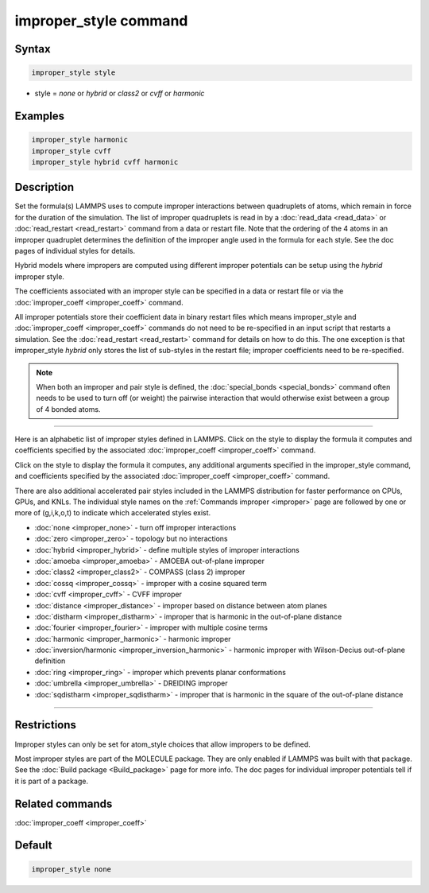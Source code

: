 .. index:: improper_style

improper_style command
======================

Syntax
""""""

.. code-block:: LAMMPS

   improper_style style

* style = *none* or *hybrid* or *class2* or *cvff* or *harmonic*

Examples
""""""""

.. code-block:: LAMMPS

   improper_style harmonic
   improper_style cvff
   improper_style hybrid cvff harmonic

Description
"""""""""""

Set the formula(s) LAMMPS uses to compute improper interactions
between quadruplets of atoms, which remain in force for the duration
of the simulation.  The list of improper quadruplets is read in by a
:doc:`read_data <read_data>` or :doc:`read_restart <read_restart>` command
from a data or restart file.  Note that the ordering of the 4 atoms in
an improper quadruplet determines the definition of the improper
angle used in the formula for each style.  See the doc pages of
individual styles for details.

Hybrid models where impropers are computed using different improper
potentials can be setup using the *hybrid* improper style.

The coefficients associated with an improper style can be specified in
a data or restart file or via the :doc:`improper_coeff <improper_coeff>`
command.

All improper potentials store their coefficient data in binary restart
files which means improper_style and
:doc:`improper_coeff <improper_coeff>` commands do not need to be
re-specified in an input script that restarts a simulation.  See the
:doc:`read_restart <read_restart>` command for details on how to do
this.  The one exception is that improper_style *hybrid* only stores
the list of sub-styles in the restart file; improper coefficients need
to be re-specified.

.. note::

   When both an improper and pair style is defined, the
   :doc:`special_bonds <special_bonds>` command often needs to be used to
   turn off (or weight) the pairwise interaction that would otherwise
   exist between a group of 4 bonded atoms.

----------

Here is an alphabetic list of improper styles defined in LAMMPS.
Click on the style to display the formula it computes and coefficients
specified by the associated :doc:`improper_coeff <improper_coeff>`
command.

Click on the style to display the formula it computes, any additional
arguments specified in the improper_style command, and coefficients
specified by the associated :doc:`improper_coeff <improper_coeff>`
command.

There are also additional accelerated pair styles included in the
LAMMPS distribution for faster performance on CPUs, GPUs, and KNLs.
The individual style names on the :ref:`Commands improper <improper>` page are followed by one or
more of (g,i,k,o,t) to indicate which accelerated styles exist.

* :doc:`none <improper_none>` - turn off improper interactions
* :doc:`zero <improper_zero>` - topology but no interactions
* :doc:`hybrid <improper_hybrid>` - define multiple styles of improper interactions
* :doc:`amoeba <improper_amoeba>` - AMOEBA out-of-plane improper
* :doc:`class2 <improper_class2>` - COMPASS (class 2) improper
* :doc:`cossq <improper_cossq>` - improper with a cosine squared term
* :doc:`cvff <improper_cvff>` - CVFF improper
* :doc:`distance <improper_distance>` - improper based on distance between atom planes
* :doc:`distharm <improper_distharm>` - improper that is harmonic in the out-of-plane distance
* :doc:`fourier <improper_fourier>` - improper with multiple cosine terms
* :doc:`harmonic <improper_harmonic>` - harmonic improper
* :doc:`inversion/harmonic <improper_inversion_harmonic>` - harmonic improper with Wilson-Decius out-of-plane definition
* :doc:`ring <improper_ring>` - improper which prevents planar conformations
* :doc:`umbrella <improper_umbrella>` - DREIDING improper
* :doc:`sqdistharm <improper_sqdistharm>` - improper that is harmonic in the square of the out-of-plane distance

----------

Restrictions
""""""""""""

Improper styles can only be set for atom_style choices that allow
impropers to be defined.

Most improper styles are part of the MOLECULE package.  They are only
enabled if LAMMPS was built with that package.  See the :doc:`Build package <Build_package>` page for more info.  The doc pages for
individual improper potentials tell if it is part of a package.

Related commands
""""""""""""""""

:doc:`improper_coeff <improper_coeff>`

Default
"""""""

.. code-block:: LAMMPS

   improper_style none
